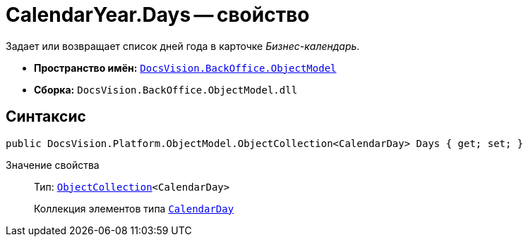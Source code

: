 = CalendarYear.Days -- свойство

Задает или возвращает список дней года в карточке _Бизнес-календарь_.

* *Пространство имён:* `xref:api/DocsVision/Platform/ObjectModel/ObjectModel_NS.adoc[DocsVision.BackOffice.ObjectModel]`
* *Сборка:* `DocsVision.BackOffice.ObjectModel.dll`

== Синтаксис

[source,csharp]
----
public DocsVision.Platform.ObjectModel.ObjectCollection<CalendarDay> Days { get; set; }
----

Значение свойства::
Тип: `xref:api/DocsVision/Platform/ObjectModel/ObjectCollection_CL.adoc[ObjectCollection]<CalendarDay>`
+
Коллекция элементов типа `xref:api/DocsVision/BackOffice/ObjectModel/CalendarDay_CL.adoc[CalendarDay]`
